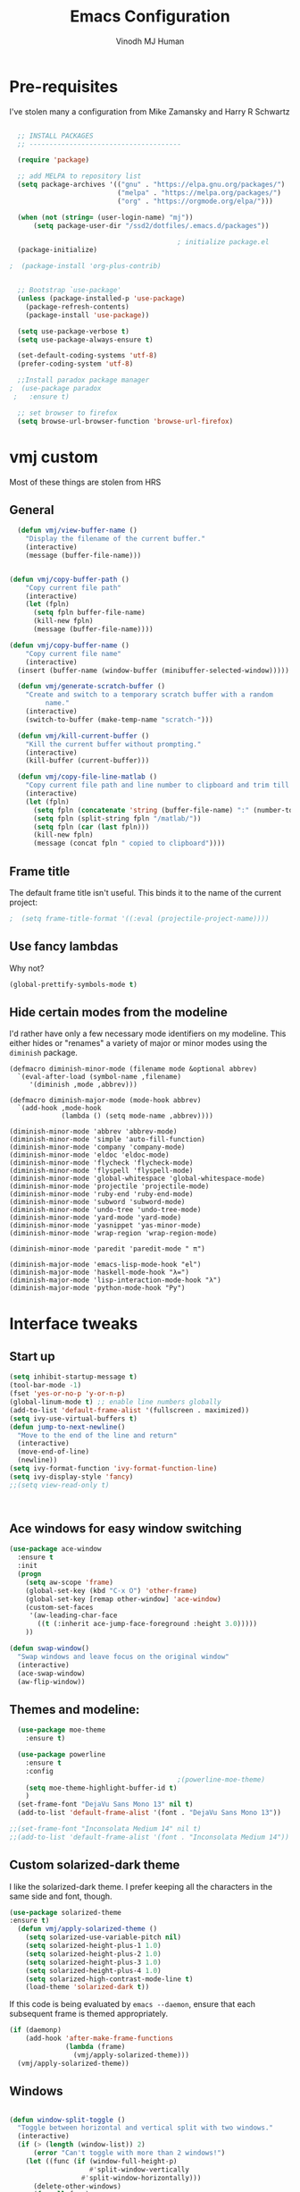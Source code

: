 #+STARTUP: overview
#+TITLE: Emacs Configuration
#+AUTHOR: Vinodh MJ Human
#+EMAIL: 
#+OPTIONS: toc:nil num:nil

* Pre-requisites
I've stolen many a configuration from Mike Zamansky and Harry R Schwartz
#+BEGIN_SRC emacs-lisp

  ;; INSTALL PACKAGES
  ;; --------------------------------------

  (require 'package)

  ;; add MELPA to repository list
  (setq package-archives '(("gnu" . "https://elpa.gnu.org/packages/")
                           ("melpa" . "https://melpa.org/packages/")                        
                           ("org" . "https://orgmode.org/elpa/")))

  (when (not (string= (user-login-name) "mj"))
      (setq package-user-dir "/ssd2/dotfiles/.emacs.d/packages"))

                                          ; initialize package.el
  (package-initialize)

;  (package-install 'org-plus-contrib)


  ;; Bootstrap `use-package'
  (unless (package-installed-p 'use-package)
    (package-refresh-contents)
    (package-install 'use-package))

  (setq use-package-verbose t)
  (setq use-package-always-ensure t)

  (set-default-coding-systems 'utf-8)
  (prefer-coding-system 'utf-8)

  ;;Install paradox package manager
;  (use-package paradox
 ;   :ensure t)

  ;; set browser to firefox
  (setq browse-url-browser-function 'browse-url-firefox)

#+END_SRC

#+RESULTS:
: browse-url-firefox

* vmj custom
Most of these things are stolen from HRS
** General
#+BEGIN_SRC emacs-lisp
  (defun vmj/view-buffer-name ()
    "Display the filename of the current buffer."
    (interactive)
    (message (buffer-file-name)))


(defun vmj/copy-buffer-path ()
    "Copy current file path"
    (interactive)
    (let (fpln)
      (setq fpln buffer-file-name)
      (kill-new fpln)
      (message (buffer-file-name))))

(defun vmj/copy-buffer-name ()
    "Copy current file name"
    (interactive)
  (insert (buffer-name (window-buffer (minibuffer-selected-window)))))

  (defun vmj/generate-scratch-buffer ()
    "Create and switch to a temporary scratch buffer with a random
         name."
    (interactive)
    (switch-to-buffer (make-temp-name "scratch-")))

  (defun vmj/kill-current-buffer ()
    "Kill the current buffer without prompting."
    (interactive)
    (kill-buffer (current-buffer)))

  (defun vmj/copy-file-line-matlab ()
    "Copy current file path and line number to clipboard and trim till matlabroot"
    (interactive)
    (let (fpln)
      (setq fpln (concatenate 'string (buffer-file-name) ":" (number-to-string (line-number-at-pos))))
      (setq fpln (split-string fpln "/matlab/"))
      (setq fpln (car (last fpln)))
      (kill-new fpln)
      (message (concat fpln " copied to clipboard"))))

#+END_SRC
** Frame title
The default frame title isn't useful. This binds it to the name of the current
project:

#+BEGIN_SRC emacs-lisp
                                          ;  (setq frame-title-format '((:eval (projectile-project-name))))
#+END_SRC

** Use fancy lambdas

Why not?

#+BEGIN_SRC emacs-lisp
  (global-prettify-symbols-mode t)
#+END_SRC

** Hide certain modes from the modeline

I'd rather have only a few necessary mode identifiers on my modeline. This
either hides or "renames" a variety of major or minor modes using the =diminish=
package.

#+BEGIN_SRC 
  (defmacro diminish-minor-mode (filename mode &optional abbrev)
    `(eval-after-load (symbol-name ,filename)
       '(diminish ,mode ,abbrev)))

  (defmacro diminish-major-mode (mode-hook abbrev)
    `(add-hook ,mode-hook
               (lambda () (setq mode-name ,abbrev))))

  (diminish-minor-mode 'abbrev 'abbrev-mode)
  (diminish-minor-mode 'simple 'auto-fill-function)
  (diminish-minor-mode 'company 'company-mode)
  (diminish-minor-mode 'eldoc 'eldoc-mode)
  (diminish-minor-mode 'flycheck 'flycheck-mode)
  (diminish-minor-mode 'flyspell 'flyspell-mode)
  (diminish-minor-mode 'global-whitespace 'global-whitespace-mode)
  (diminish-minor-mode 'projectile 'projectile-mode)
  (diminish-minor-mode 'ruby-end 'ruby-end-mode)
  (diminish-minor-mode 'subword 'subword-mode)
  (diminish-minor-mode 'undo-tree 'undo-tree-mode)
  (diminish-minor-mode 'yard-mode 'yard-mode)
  (diminish-minor-mode 'yasnippet 'yas-minor-mode)
  (diminish-minor-mode 'wrap-region 'wrap-region-mode)

  (diminish-minor-mode 'paredit 'paredit-mode " π")

  (diminish-major-mode 'emacs-lisp-mode-hook "el")
  (diminish-major-mode 'haskell-mode-hook "λ=")
  (diminish-major-mode 'lisp-interaction-mode-hook "λ")
  (diminish-major-mode 'python-mode-hook "Py")
#+END_SRC
* Interface tweaks
** Start up
#+BEGIN_SRC emacs-lisp
  (setq inhibit-startup-message t)
  (tool-bar-mode -1)
  (fset 'yes-or-no-p 'y-or-n-p)
  (global-linum-mode t) ;; enable line numbers globally
  (add-to-list 'default-frame-alist '(fullscreen . maximized))
  (setq ivy-use-virtual-buffers t)
  (defun jump-to-next-newline()
    "Move to the end of the line and return"
    (interactive)
    (move-end-of-line)
    (newline))
  (setq ivy-format-function 'ivy-format-function-line)
  (setq ivy-display-style 'fancy)
  ;;(setq view-read-only t)



#+END_SRC

#+RESULTS:
: 0

** Ace windows for easy window switching
#+BEGIN_SRC emacs-lisp
  (use-package ace-window
    :ensure t
    :init
    (progn
      (setq aw-scope 'frame)
      (global-set-key (kbd "C-x O") 'other-frame)
      (global-set-key [remap other-window] 'ace-window)
      (custom-set-faces
       '(aw-leading-char-face
         ((t (:inherit ace-jump-face-foreground :height 3.0))))) 
      ))

  (defun swap-window()
    "Swap windows and leave focus on the original window"
    (interactive)
    (ace-swap-window)
    (aw-flip-window))

#+END_SRC

#+RESULTS:

** Themes and modeline:
#+BEGIN_SRC emacs-lisp
  (use-package moe-theme
    :ensure t)

  (use-package powerline
    :ensure t
    :config
                                          ;(powerline-moe-theme)
    (setq moe-theme-highlight-buffer-id t)
    )
  (set-frame-font "DejaVu Sans Mono 13" nil t)
  (add-to-list 'default-frame-alist '(font . "DejaVu Sans Mono 13"))

;;(set-frame-font "Inconsolata Medium 14" nil t)
;;(add-to-list 'default-frame-alist '(font . "Inconsolata Medium 14"))

#+END_SRC

#+RESULTS:
: ((font . DejaVu Sans Mono 13) (font . DejaVu Sans Mono 11) (fullscreen . maximized))
** Custom solarized-dark theme

I like the solarized-dark theme. I prefer keeping all the characters in the same
side and font, though.

#+BEGIN_SRC emacs-lisp
(use-package solarized-theme
:ensure t)
  (defun vmj/apply-solarized-theme ()
    (setq solarized-use-variable-pitch nil)
    (setq solarized-height-plus-1 1.0)
    (setq solarized-height-plus-2 1.0)
    (setq solarized-height-plus-3 1.0)
    (setq solarized-height-plus-4 1.0)
    (setq solarized-high-contrast-mode-line t)
    (load-theme 'solarized-dark t))
#+END_SRC

If this code is being evaluated by =emacs --daemon=, ensure that each subsequent
frame is themed appropriately.

#+BEGIN_SRC emacs-lisp
  (if (daemonp)
      (add-hook 'after-make-frame-functions
                (lambda (frame)
                  (vmj/apply-solarized-theme)))
    (vmj/apply-solarized-theme))
#+END_SRC
** Windows
#+BEGIN_SRC emacs-lisp

(defun window-split-toggle ()
  "Toggle between horizontal and vertical split with two windows."
  (interactive)
  (if (> (length (window-list)) 2)
      (error "Can't toggle with more than 2 windows!")
    (let ((func (if (window-full-height-p)
                    #'split-window-vertically
                  #'split-window-horizontally)))
      (delete-other-windows)
      (funcall func)
      (save-selected-window
        (other-window 1)
        (switch-to-buffer (other-buffer))))))

(window-split-toggle)
#+END_SRC
* Org mode
** org bullets
Org bullets makes things look pretty

#+BEGIN_SRC emacs-lisp
  (use-package org-bullets
    :ensure t
    :config
    (add-hook 'org-mode-hook (lambda () (org-bullets-mode 1))))

  ;;I like seeing a little downward-pointing arrow instead of the usual ellipsis (...) that org displays when there’s stuff under a header.
  (setq org-ellipsis "⤵")

  ;; Use syntax highlighting in source blocks while editing.
  (setq org-src-fontify-natively t)

  ;; Make TAB act as if it were issued in a buffer of the language’s major mode.
  (setq org-src-tab-acts-natively t)

  ;; When editing a code snippet, use the current window rather than popping open a new one (which shows the same information).
  (setq org-src-window-setup 'current-window)

  ;; Quickly insert a block of elisp:
  (add-to-list 'org-structure-template-alist
               '("el" "#+BEGIN_SRC emacs-lisp\n?\n#+END_SRC"))

  ;; Enable spell-checking in Org-mode.
  (add-hook 'org-mode-hook 'flyspell-mode)

#+END_SRC
** org custom variables
#+BEGIN_SRC emacs-lisp
  (custom-set-variables
   '(org-directory "~/Dropbox/orgfiles")
   '(org-default-notes-file (concat org-directory "/notes.org"))
   '(org-export-html-postamble nil)
   '(org-hide-leading-stars t)
   '(org-startup-folded (quote overview))
   '(org-startup-indented t)
   )

  (setq org-file-apps
        (append '(
                  ("\\.pdf\\'" . "evince %s")
                  ) org-file-apps ))

#+END_SRC
** org agenda
#+BEGIN_SRC emacs-lisp

  ;;scheduling 
  (global-set-key "\C-ca" 'org-agenda)

  (setq org-agenda-custom-commands
        '(("c" "Simple agenda view"
           ((agenda "")
            (alltodo "")))))

  (setq org-agenda-files (list "~/Dropbox/orgfiles/i.org"
                               "~/Dropbox/orgfiles/arts.org"
                               "~/Dropbox/orgfiles/books.org"
                               "~/Dropbox/orgfiles/eee.org"
                               "~/Dropbox/orgfiles/gcal.org"
                               "~/Dropbox/orgfiles/inbox.org"
                               "~/Dropbox/orgfiles/movies.org"))

#+END_SRC

** org ac
#+BEGIN_SRC emacs-lisp

  (use-package org-ac
    :ensure t
    :init (progn
            (require 'org-ac)
            (org-ac/config-default)
            ))

  (add-to-list 'ac-modes 'org-mode)

#+END_SRC
** org journal
#+BEGIN_SRC emacs-lisp
    (use-package org-journal
      :ensure t
      :defer t
      :custom
      (org-journal-dir "~/Dropbox/orgfiles/journal/")
      (org-journal-date-format "%A, %d %B %Y")
      (org-journal-file-type `yearly)
      (org-journal-encrypt-journal t)
      (org-journal-enable-agenda-integration t))

  (defun org-journal-find-location ()
    ;; Open today's journal, but specify a non-nil prefix argument in order to
    ;; inhibit inserting the heading; org-capture will insert the heading.
    (org-journal-new-entry t)
    ;; Position point on the journal's top-level heading so that org-capture
    ;; will add the new entry as a child entry.
    (goto-char (point-min)))
#+END_SRC

#+RESULTS:
: org-journal-find-location
** org capture
#+BEGIN_SRC emacs-lisp

  (global-set-key (kbd "C-c c") 'org-capture)

  (setq org-capture-templates
        '(("a" "Appointment" entry (file  "~/Dropbox/orgfiles/gcal.org" )
           "* %?\n\n%^T\n\n:PROPERTIES:\n\n:END:\n\n")
          ("l" "Link" entry (file+headline "~/Dropbox/orgfiles/links.org" "Links")
           "* %? %^L" :prepend t)
          ("b" "Blog idea" entry (file+headline "~/Dropbox/orgfiles/arts.org" "Blog Topics:")
           "* %?\n" :prepend t)
          ("y" "Youtube idea" entry (file+headline "~/Dropbox/orgfiles/arts.org" "Youtube Topics:")
           "* %?\n" :prepend t)
          ("t" "To Do Item" entry (file+headline "~/Dropbox/orgfiles/i.org" "To Do")
           "* TODO %? \n%u" :prepend t)
          ("d" "Detailed To Do Item" entry (file+headline "~/Dropbox/orgfiles/i.org" "To Do")
           "* TODO %^C %? %^g\n%u" :prepend t)
          ("n" "Note" entry (file+headline "~/Dropbox/orgfiles/notes.org" "Notes")
           "* %?\n%u" :prepend t)
          ("w" "Word" entry (file+headline "~/Dropbox/orgfiles/books.org" "Words")
           "* %?\n" :prepend t)
          ("p" "Phrase" entry (file+headline "~/Dropbox/orgfiles/Words.org" "Phrases")
           "* %?\n" :prepend t)
          ("j" "Journal entry" entry (function org-journal-find-location)
           "* %(format-time-string org-journal-time-format)%^{Title}\n%i%?")
        ))
#+END_SRC

#+RESULTS:
| a | Appointment | entry | (file ~/Dropbox/orgfiles/gcal.org) | * %? |
** org mobile   
#+BEGIN_SRC emacs-lisp        
  ;; Set to the name of the file where new notes will be stored
  (setq org-mobile-inbox-for-pull "~/Dropbox/orgfiles/mobile.org")
  ;; Set to <your Dropbox root directory>/MobileOrg.
  (setq org-mobile-directory "~/Dropbox/Apps/MobileOrg")
  ;;(run-with-idle-timer 360 1 'org-mobile-pull)
  ;;(run-with-idle-timer 300 1 'org-mobile-push)
#+END_SRC
** org refile
#+BEGIN_SRC emacs-lisp

  (setq org-refile-targets '((org-agenda-files :maxlevel . 1)))
  (setq org-refile-use-outline-path 'file)
  (setq org-outline-path-complete-in-steps nil)
#+END_SRC

** org other stuff
#+BEGIN_SRC emacs-lisp

;(require 'org-mu4e)

  (defadvice org-capture-finalize 
      (after delete-capture-frame activate)  
    "Advise capture-finalize to close the frame"  
    (if (equal "capture" (frame-parameter nil 'name))  
        (delete-frame)))

  (defadvice org-capture-destroy 
      (after delete-capture-frame activate)  
    "Advise capture-destroy to close the frame"  
    (if (equal "capture" (frame-parameter nil 'name))  
        (delete-frame)))  

  (use-package noflet
    :ensure t )
  (defun make-capture-frame ()
    "Create a new frame and run org-capture."
    (interactive)
    (make-frame '((name . "capture")))
    (select-frame-by-name "capture")
    (delete-other-windows)
    (noflet ((switch-to-buffer-other-window (buf) (switch-to-buffer buf)))
      (org-capture)))

  (require 'ox-md)
  (require 'ox-beamer)

  ;; Don’t ask before evaluating code blocks.
  (setq org-confirm-babel-evaluate nil)

                                          ;(use-package epresent
                                          ;:ensure t)

#+END_SRC

#+RESULTS:
: make-capture-frame
** org align, justify
#+BEGIN_SRC emacs-lisp

  (add-hook 'org-mode-hook '(lambda () (setq fill-column 80)))
  (add-hook 'org-mode-hook 'turn-on-auto-fill)

  (add-hook 'text-mode-hook 'turn-on-auto-fill)
  (add-hook 'text-mode-hook '(lambda() (set-fill-column 80)))
#+END_SRC
** org colors
#+BEGIN_SRC emacs-lisp
  (set-face-foreground 'org-link "MistyRose4")
#+END_SRC
** org pandoc
#+BEGIN_SRC emacs-lisp
(use-package ox-pandoc
:ensure t
:config
;; default options for all output formats
(setq org-pandoc-options '((standalone . t)))
;; cancel above settings only for 'docx' format
(setq org-pandoc-options-for-docx '((standalone . nil)))
;; special settings for beamer-pdf and latex-pdf exporters
(setq org-pandoc-options-for-beamer-pdf '((pdf-engine . "xelatex")))
(setq org-pandoc-options-for-latex-pdf '((pdf-engine . "pdflatex")))
;; special extensions for markdown_github output
(setq org-pandoc-format-extensions '(markdown_github+pipe_tables+raw_html)))

#+END_SRC
** org capture screen
#+BEGIN_SRC emacs-lisp
(defadvice org-capture-finalize
(after delete-capture-frame activate)
"Advise capture-finalize to close the frame"
(if (equal "capture" (frame-parameter nil 'name))
(delete-frame)))

(defadvice org-capture-destroy
(after delete-capture-frame activate)
"Advise capture-destroy to close the frame"
(if (equal "capture" (frame-parameter nil 'name))
(delete-frame)))

(use-package noflet
:ensure t )
(defun make-capture-frame ()
"Create a new frame and run org-capture."
(interactive)
(make-frame '((name . "capture")))
(select-frame-by-name "capture")
(delete-other-windows)
(noflet ((switch-to-buffer-other-window (buf) (switch-to-buffer buf)))
  (org-capture)))

#+END_SRC

** org confluence
#+BEGIN_SRC
  (add-to-list 'load-path "~/.emacs.d/lisp/")
  (load "ox-confluence.el")

#+END_SRC


#+RESULTS:
: t
* smex
#+BEGIN_SRC emacs-lisp

  (use-package smex
    :ensure t
    :config 
    (global-set-key (kbd "M-x") 'smex)
    (global-set-key (kbd "M-X") 'smex-major-mode-commands)
    ;; This is your old M-x.
    (global-set-key (kbd "C-c C-c M-x") 'execute-extended-command))
#+END_SRC

#+RESULTS:
: t
* abo-abo
** Swiper / Ivy / Counsel
Swiper gives us a really efficient incremental search with regular expressions
and Ivy / Counsel replace a lot of ido or helms completion functionality
#+BEGIN_SRC emacs-lisp
  (use-package counsel
    :ensure t
    :bind
    (("M-y" . counsel-yank-pop)
     :map ivy-minibuffer-map
     ("M-y" . ivy-next-line)))

  (use-package ivy
    :ensure t
    :diminish (ivy-mode)
    :bind (("C-x b" . ivy-switch-buffer))
    :config
    (ivy-mode 1)
    (setq ivy-use-virtual-buffers t)
    (setq ivy-display-style 'fancy)
    (setq ivy-height 20)
    (setq ivy-format-function 'ivy-format-function-line))

  (use-package swiper
    :ensure t
    :bind (("C-s" . swiper)
           ("C-r" . swiper)
           ("C-c C-r" . ivy-resume)
           ("M-x" . counsel-M-x)
           ("C-x r b" . counsel-bookmark)
           ("C-x C-f" . counsel-find-file))
    :config
    (progn
      (ivy-mode 1)
      (setq ivy-use-virtual-buffers t)
      (setq ivy-display-style 'fancy)
      (define-key read-expression-map (kbd "C-r") 'counsel-expression-history)
      ))

  (defface ivy-current-match
    '((((class color) (background light))
       :background "#1a4b77" :foreground "white")
      (((class color) (background dark))
       :background "#65a7e2" :foreground "black"))
    "Face used by Ivy for highlighting first match.")

(setq counsel-find-file-ignore-regexp
        (concat
         ;; File names beginning with # or .
         "\\(?:\\`[#.]\\)"
         ;; File names ending with # or ~
         "\\|\\(?:\\`.+?[#~]\\'\\)")) 

#+END_SRC

#+RESULTS:
: ivy-current-match

** Avy
navigate by searching for a letter on the screen and jumping to it
See https://github.com/abo-abo/avy for more info
#+BEGIN_SRC emacs-lisp
  (use-package avy
    :ensure t
    :bind ("M-s" . avy-goto-word-1)) ;; changed from char as per jcs
#+END_SRC
** Hydra
#+BEGIN_SRC emacs-lisp
      (use-package hydra 
        :ensure hydra
        :init 
        (global-set-key
         (kbd "C-x t")
         (defhydra toggle (:color blue)
           "toggle"
           ("a" abbrev-mode "abbrev")
           ("s" flyspell-mode "flyspell")
           ("d" toggle-debug-on-error "debug")
           ("c" fci-mode "fCi")
           ("f" auto-fill-mode "fill")
           ("t" toggle-truncate-lines "truncate")
           ("w" whitespace-mode "whitespace")
           ("c" flycheck-mode "flycheck")
           ("o" dired-omit-mode "dired omit mode")
           ("h" window-split-toggle "window split toggle")
           ("q" nil "cancel")))
        (global-set-key
         (kbd "C-x j")
         (defhydra gotoline 
           ( :pre (linum-mode 1)
                  :post (linum-mode -1))
           "goto"
           ("t" (lambda () (interactive)(move-to-window-line-top-bottom 0)) "top")
           ("b" (lambda () (interactive)(move-to-window-line-top-bottom -1)) "bottom")
           ("m" (lambda () (interactive)(move-to-window-line-top-bottom)) "middle")
           ("e" (lambda () (interactive)(end-of-buffer)) "end")
           ("c" recenter-top-bottom "recenter")
           ("n" next-line "down")
           ("p" (lambda () (interactive) (forward-line -1))  "up")
           ("g" goto-line "goto-line")
           ))
        (global-set-key
         (kbd "C-c t")
         (defhydra hydra-global-org (:color blue)
           "Org"
           ("t" org-timer-start "Start Timer")
           ("s" org-timer-stop "Stop Timer")
           ("r" org-timer-set-timer "Set Timer") ; This one requires you be in an orgmode doc, as it sets the timer for the header
           ("p" org-timer "Print Timer") ; output timer value to buffer
           ("w" (org-clock-in '(4)) "Clock-In") ; used with (org-clock-persistence-insinuate) (setq org-clock-persist t)
           ("o" org-clock-out "Clock-Out") ; you might also want (setq org-log-note-clock-out t)
           ("j" org-clock-goto "Clock Goto") ; global visit the clocked task
           ("c" org-capture "Capture") ; Don't forget to define the captures you want http://orgmode.org/manual/Capture.html
           ("l" (or )rg-capture-goto-last-stored "Last Capture"))))

      (global-set-key
       (kbd "C-x f")
       (defhydra frequent (:color blue)
         "frequent"
         ("f" counsel-find-file "find-file")
         ("l" mlint-clear-warnings "mlint clear")
         ("b" counsel-bookmark "bookmarks")
         ("a" mark-whole-buffer "select all")
         ("r" revert-buffer "refresh")
         ("p" crepro "projectile")
         ("s" (find-file "/local-ssd/vjayakri") "ssd")
         ("n" (find-file "/mathworks/devel/sandbox/vjayakri") "sbs")
         ("w" auto-fill-mode "auto wrap")
         ("g" (find-file "~/projects/cpp/graph") "graph")
         ("v" peep-dired "peep view")
         ("2" (find-file "/ssd2") "ssd2")
         ("c" vmj/copy-file-line-matlab "copy file line to clipboard")
         ("i" yas/insert-snippet "insert snippet")
         ("t" (counsel-find-file "~/temper") "temper")
         ("h" (counsel-find-file "~/") "home")))

#+END_SRC

#+RESULTS:
** Additional configuration
#+BEGIN_SRC
(setq counsel-find-file-ignore-regexp
        (concat
         ;; File names beginning with # or .
;;         "\\(?:\\`[#.]\\)"
         ;; File names ending with # or ~
         "\\|\\(?:\\`.+?[#~]\\'\\)"))
#+END_SRC

#+RESULTS:
: \|\(?:\`.+?[#~]\'\)

* Necessary
** Misc packages
#+BEGIN_SRC emacs-lisp

                                          ; Highlights the current cursor line
  (when window-system
    (global-hl-line-mode))

                                          ; flashes the cursor's line when you scroll
  (use-package beacon
    :ensure t
    :config
    (beacon-mode 1)
                                          ; (setq beacon-color "#666600")
    )

                                          ; deletes all the whitespace when you hit backspace or delete
  (use-package hungry-delete
    :ensure t
    :config
    (global-hungry-delete-mode))

                                          ; expand the marked region in semantic increments (negative prefix to reduce region)
  (use-package expand-region
    :ensure t
    :config 
    (global-set-key (kbd "C-=") 'er/expand-region))

  (setq save-interprogram-paste-before-kill t)

                                          ; font scaling
  (use-package default-text-scale
    :ensure t
    :config
    (global-set-key (kbd "C-M-=") 'default-text-scale-increase)
    (global-set-key (kbd "C-M--") 'default-text-scale-decrease))

                                          ;origami folding
  (use-package origami
    :ensure t)

  (use-package which-key
    :ensure t 
    :config
    (which-key-mode))

#+END_SRC
** Autocomplete
#+BEGIN_SRC  emacs-lisp
  (use-package auto-complete
    :ensure t
    :init
    (progn
      (ac-config-default)
      (global-auto-complete-mode t)
      (add-to-list 'ac-modes 'matlab-mode)
      (add-to-list 'ac-modes 'nxml-mode)
      ))
#+END_SRC
  
** Flycheck
#+BEGIN_SRC emacs-lisp
  (use-package flycheck
    :ensure t
    :init
    (global-flycheck-mode t))

  (add-hook 'c++-mode-hook (lambda () (setq flycheck-gcc-language-standard "c++11")))
  (add-hook 'c++-mode-hook (lambda () (setq flycheck-clang-language-standard "c++11")))
                                          ;(add-hook 'text-mode-hook 'flyspell-mode)
                                          ;(add-hook 'prog-mode-hook 'flyspell-prog-mode)
#+END_SRC

#+RESULTS:
| (lambda nil (setq flycheck-clang-language-standard c++11)) | (lambda nil (setq flycheck-gcc-language-standard c++11)) | irony-mode | er/add-cc-mode-expansions | (lambda nil (sb-rtags--menu-adds C++)) | (lambda nil (easy-menu-add-item nil (quote (C++)) (rtags-submenu-list))) |

** Yasnippet
#+BEGIN_SRC emacs-lisp
  (use-package yasnippet
    :ensure t
    :init
    (yas-global-mode 1))

  (use-package yasnippet-snippets
    :ensure t)

#+END_SRC

#+RESULTS:

** Undo Tree
#+BEGIN_SRC
    (use-package undo-tree
      :ensure t
      :init
      (global-undo-tree-mode))
#+END_SRC
** Reveal.js
#+BEGIN_SRC emacs-lisp
  (use-package ox-reveal
    :ensure ox-reveal)

  (setq org-reveal-root "http://cdn.jsdelivr.net/reveal.js/3.0.0/")
  (setq org-reveal-mathjax t)

  (use-package htmlize
    :ensure t)
#+END_SRC

#+RESULTS:
: t

** iedit and narrow / widen dwim

#+BEGIN_SRC emacs-lisp
                                          ; mark and edit all copies of the marked region simultaneously. 
  (use-package iedit
    :ensure t)

                                          ; if you're windened, narrow to the region, if you're narrowed, widen
                                          ; bound to C-x n
  (defun narrow-or-widen-dwim (p)
    "If the buffer is narrowed, it widens. Otherwise, it narrows intelligently.
  Intelligently means: region, org-src-block, org-subtree, or defun,
  whichever applies first.
  Narrowing to org-src-block actually calls `org-edit-src-code'.

  With prefix P, don't widen, just narrow even if buffer is already
  narrowed."
    (interactive "P")
    (declare (interactive-only))
    (cond ((and (buffer-narrowed-p) (not p)) (widen))
          ((region-active-p)
           (narrow-to-region (region-beginning) (region-end)))
          ((derived-mode-p 'org-mode)
           ;; `org-edit-src-code' is not a real narrowing command.
           ;; Remove this first conditional if you don't want it.
           (cond ((ignore-errors (org-edit-src-code))
                  (delete-other-windows))
                 ((org-at-block-p)
                  (org-narrow-to-block))
                 (t (org-narrow-to-subtree))))
          (t (narrow-to-defun))))

  ;; (define-key endless/toggle-map "n" #'narrow-or-widen-dwim)
  ;; This line actually replaces Emacs' entire narrowing keymap, that's
  ;; how much I like this command. Only copy it if that's what you want.
  (define-key ctl-x-map "n" #'narrow-or-widen-dwim)

#+END_SRC


#+RESULTS:
=narrow-or-widen-dwim
=** Dired
#+BEGIN_SRC emacs-lisp
    (add-to-list 'load-path "~/.emacs.d/lisp/")
    (load "dired+")

    (use-package dired-quick-sort
      :ensure t
      :config
      (dired-quick-sort-setup))

    (use-package peep-dired
      :ensure t
      :defer t ; don't access `dired-mode-map' until `peep-dired' is loaded
      :bind (:map dired-mode-map
                  ("P" . peep-dired))
      :config
      (setq peep-dired-cleanup-on-disable t)
      (setq peep-dired-enable-on-directories t)
      (setq peep-dired-ignored-extensions '("mkv" "iso" "mp4" "slx" "mdl")))


                                            ; copy to the other open dired buffer
    (setq dired-listing-switches "-al --group-directories-first")

    (setq dired-dwim-target t)
    (setq dired-recursive-copies 'always)

  (setq dired-omit-mode t)

    (set-face-foreground 'diredp-dir-name "IndianRed")
    (set-face-foreground 'diredp-file-name "gray")
    (set-face-foreground 'diredp-ignored-file-name "dim gray")
    (set-face-foreground 'diredp-file-suffix "dark cyan")
    (set-face-background 'diredp-dir-name "#002b36")

    (setq dired-dwim-target t)
    (setq dired-recursive-copies 'always)
#+END_SRC

#+RESULTS:
: always

** Ibuffer
#+BEGIN_SRC emacs-lisp
  (global-set-key (kbd "C-x C-b") 'ibuffer)
  (setq ibuffer-saved-filter-groups
        (quote (("default"
                 ("dired" (mode . dired-mode))
                 ("org" (name . "^.*org$"))
                 ("web" (or (mode . web-mode) (mode . js2-mode)))
                 ("shell" (or (mode . eshell-mode) (mode . shell-mode)))
                 ("programming" (or
                                 (mode . python-mode)
                                 (mode . matlab-mode)
                                 (mode . c++-mode)))

                 ("emacs" (or
                           (name . "^\\*scratch\\*$")
                           (name . "^\\*Messages\\*$")))
                 ))))
  (add-hook 'ibuffer-mode-hook
            (lambda ()
              (ibuffer-switch-to-saved-filter-groups "default")))


#+END_SRC

#+RESULTS:

* Programming essentials
** Babel

#+BEGIN_SRC emacs-lisp
  (org-babel-do-load-languages
   'org-babel-load-languages
   '((python . t)
     (emacs-lisp . t)
     (C . t)
     (js . t)
     (ditaa . t)
     (dot . t)
     (org . t)
     (latex . t )
     ))
#+END_SRC
** Projectile
#+BEGIN_SRC emacs-lisp
  ;;  Projectile
  (use-package projectile
    :ensure t
    :config
    (projectile-global-mode)
    (setq projectile-mode-line
          '(:eval (format " Projectile[%s(%s)]"
                          (projectile-project-name))))
    (setq projectile-completion-system 'ivy))

(use-package ag
:ensure t)

(projectile-mode +1)
(define-key projectile-mode-map (kbd "s-p") 'projectile-command-map)
(define-key projectile-mode-map (kbd "C-c p") 'projectile-command-map)

(setq projectile-globally-ignored-files
      (append '(
        "*.*~"
        "*~"
        ".~"
        "*.gz"
        "*.pyc"
        "*.jar"
        "*.tar.gz"
        "*.tgz"
        "*.zip"
        )
          projectile-globally-ignored-files))

(defun my-projectile-test-prefix (project-type)
  "Find default test files suffix based on PROJECT-TYPE."
  (cond
   ((member project-type '(make)) "t")))

(setq projectile-test-prefix 'my-projectile-test-prefix)

;; I don't like projectile automatically creating projects at its wish 
;; I like to add known projects and update them manually
;;(setq projectile-project-root-files-top-down-recurring ".mtf")
;;(setq projectile-project-root-files ".mtf")
;;(setq projectile-project-root-files-bottom-up ".mtf")

#+END_SRC

#+RESULTS:
: projectile-command-map

** Smart Parens
#+BEGIN_SRC emacs-lisp
  (use-package smartparens
    :ensure t
    :config
    (smartparens-global-mode t)
    (show-smartparens-global-mode t)
    :bind
    ( ("C-<down>" . sp-down-sexp)
      ("C-<up>"   . sp-up-sexp)
      ("M-<down>" . sp-backward-down-sexp)
      ("M-<up>"   . sp-backward-up-sexp)
      ("C-M-a" . sp-beginning-of-sexp)
      ("C-M-e" . sp-end-of-sexp)

      ("C-M-f" . sp-forward-sexp)
      ("C-M-b" . sp-backward-sexp)

      ("C-M-n" . sp-next-sexp)
      ("C-M-p" . sp-previous-sexp)

      ("C-S-f" . sp-forward-symbol)
      ("C-S-b" . sp-backward-symbol)

      ("C-<right>" . sp-forward-slurp-sexp)
      ("M-<right>" . sp-forward-barf-sexp)
      ("C-<left>"  . sp-backward-slurp-sexp)
      ("M-<left>"  . sp-backward-barf-sexp)

      ("C-M-t" . sp-transpose-sexp)
      ("C-M-k" . sp-kill-sexp)
      ("C-k"   . sp-kill-hybrid-sexp)
      ("M-k"   . sp-backward-kill-sexp)
      ("C-M-w" . sp-copy-sexp)

      ("C-M-d" . delete-sexp)

      ("M-<backspace>" . backward-kill-word)
      ("C-<backspace>" . sp-backward-kill-word)
      ([remap sp-backward-kill-word] . backward-kill-word)

      ("M-[" . sp-backward-unwrap-sexp)
      ("M-]" . sp-unwrap-sexp)

      ("C-x C-t" . sp-transpose-hybrid-sexp)

      ("C-c ("  . wrap-with-parens)
      ("C-c ["  . wrap-with-brackets)
      ("C-c {"  . wrap-with-braces)
      ("C-c '"  . wrap-with-single-quotes)
      ("C-c \"" . wrap-with-double-quotes)
      ("C-c _"  . wrap-with-underscores)
      ("C-c `"  . wrap-with-back-quotes)
      ))


#+END_SRC

#+RESULTS:
: wrap-with-back-quotes

** Magit
#+BEGIN_SRC emacs-lisp
  (use-package magit
    :bind ("C-x g" . magit-status)
    :config
    (setq git-commit-summary-max-length 50)
    (add-hook 'git-commit-mode-hook 'turn-on-flyspell))

#+END_SRC
** LaTeX
#+BEGIN_SRC emacs-lisp

  ;; latex
                                          ;(use-package tex
                                          ;:ensure auctex)

                                          ;(defun tex-view ()
                                          ;    (interactive)
                                          ;    (tex-send-command "evince" (tex-append tex-print-file ".pdf")))
#+END_SRC
** irony
#+BEGIN_SRC
  ;; == irony-mode ==

  (use-package irony
    :ensure t)

(add-hook 'c++-mode-hook 'irony-mode)
(add-hook 'c-mode-hook 'irony-mode)
(add-hook 'objc-mode-hook 'irony-mode)

(add-hook 'irony-mode-hook 'irony-cdb-autosetup-compile-options)

#+END_SRC

#+RESULTS:
: t

#+BEGIN_SRC 
(add-hook 'c++-mode-hook 'irony-mode)
(add-hook 'c-mode-hook 'irony-mode)

(defun my-irony-mode-hook ()
  (define-key irony-mode-map
      [remap completion-at-point] 'counsel-irony)
  (define-key irony-mode-map
      [remap complete-symbol] 'counsel-irony))
(add-hook 'irony-mode-hook 'my-irony-mode-hook)
(add-hook 'irony-mode-hook 'irony-cdb-autosetup-compile-options)
#+END_SRC

#+RESULTS:
| irony-cdb-autosetup-compile-options | my-irony-mode-hook | company-irony-setup-begin-commands |

#+BEGIN_SRC 
   (use-package irony
            :ensure t
              :defer t
              :init
              (add-hook 'c++-mode-hook 'irony-mode)
              (add-hook 'c-mode-hook 'irony-mode)
              (add-hook 'objc-mode-hook 'irony-mode)
              :config
              ;; replace the `completion-at-point' and `complete-symbol' bindings in
              ;; irony-mode's buffers by irony-mode's function
      (defun my-irony-mode-hook ()
        (define-key irony-mode-map
            [remap completion-at-point] 'counsel-irony)
        (define-key irony-mode-map
            [remap complete-symbol] 'counsel-irony))
      (add-hook 'irony-mode-hook 'my-irony-mode-hook)
      (add-hook 'irony-mode-hook 'irony-cdb-autosetup-compile-options))
#+END_SRC

#+BEGIN_SRC emacs-lisp
;;  == company-mode ==
  (use-package company
    :ensure t
    :defer t
    :init (add-hook 'after-init-hook 'global-company-mode)
    :config
    (use-package company-irony :ensure t :defer t)
    (setq company-idle-delay              nil
          company-minimum-prefix-length   2
          company-show-numbers            t
          company-tooltip-limit           20
          company-dabbrev-downcase        nil
          company-backends                '(company-rtags company-nxml company-css)))


#+END_SRC



#+RESULTS:
: t
** hideshow
#+BEGIN_SRC emacs-lisp
  (use-package hideshow
    :ensure t
    :bind (("C-M-`" . hs-toggle-hiding)))

#+END_SRC

#+RESULTS:
: hs-toggle-hiding
** find other file
#+BEGIN_SRC emacs-lisp
                                            ; Non-nil means ignore cases in matches (see `case-fold-search').
                                            ; If you have extensions in different cases, you will want this to be nil.
    (setq ff-case-fold-search "on")

    (setq ff-always-in-other-window "on")

                                            ; If non-nil, always attempt to create the other file if it was not found.
    (setq ff-always-try-to-create nil)

    ;;   If non-nil, ignores #include lines.
    (setq ff-ignore-include "on")

                                            ; ff-quiet-mode
                                            ;  If non-nil, traces which directories are being searched.

    ;;   A list of regular expressions specifying how to recognize special
    ;;   constructs such as include files etc, and an associated method for
    ;;   extracting the filename from that construct.
    ;; - ff-special-constructs'

                                            ;      Alist of extensions to find given the current file's extension.
    (defvar my-cpp-other-file-alist
      '(("\\.cpp\\'" (".hpp" ".ipp"))
        ("\\.ipp\\'" (".hpp" ".cpp"))
        ("\\.hpp\\'" (".ipp" ".cpp"))
        ("\\.cxx\\'" (".hxx" ".ixx"))
        ("\\.ixx\\'" (".cxx" ".hxx"))
        ("\\.hxx\\'" (".ixx" ".cxx"))
        ("\\.c\\'" (".h"))
        ("\\.h\\'" (".c"))
        ))

    (setq-default ff-other-file-alist 'my-cpp-other-file-alist)

    (setq ff-search-directories '("." "./../export/include/*/*" "./export/include/*/*" "./include/*" ))
    (setq cc-search-directories '("." "./../export/include/*/*" "./export/include/*/*" "./include/*"))
                                            ;    List of directories searched through with each extension specified in
                                            ;   `ff-other-file-alist' that matches this file's extension.


    ;; - `ff-pre-find-hook'
    ;;   List of functions to be called before the search for the file starts.

    ;; - `ff-pre-load-hook'
    ;;   List of functions to be called before the other file is loaded.

    ;; - `ff-post-load-hook'
    ;;   List of functions to be called after the other file is loaded.

    ;; - `ff-not-found-hook'
    ;;   List of functions to be called if the other file could not be found.

    ;; - `ff-file-created-hook'
    ;;   List of functions to be called if the other file has been created.



    (define-key c-mode-map (kbd "M-o") 'ff-find-other-file)
    (define-key c++-mode-map (kbd "M-o") 'ff-find-other-file)

  (if (featurep 'projectile)
     (progn 
       (define-key c-mode-map (kbd "M-o") 'projectile-find-other-file-other-window)
       (define-key c++-mode-map (kbd "M-o") 'projectile-find-other-file-other-window)))


#+END_SRC

#+RESULTS:
: projectile-find-other-file-other-frame
** bookmark in a file
#+BEGIN_SRC emacs-lisp
(use-package bm
  :bind (("<C-f2>" . bm-toggle)
         ("<f2>" . bm-next)
         ("<S-f2>" . bm-previous)))
#+END_SRC
** misc
#+BEGIN_SRC emacs-lisp
  (global-auto-revert-mode 1)

  ;; Treating terms in CamelCase symbols as separate words makes editing
  ;; a little easier for me, so I like to use subword-mode everywhere.
  (global-subword-mode 1)

  ;; Compilation output goes to the *compilation* buffer. I rarely have
  ;; that window selected, so the compilation output disappears past the
  ;; bottom of the window. This automatically scrolls the compilation
  ;; window so I can always see the output.
  (setq compilation-scroll-output t)
#+END_SRC
* Programming
** c++
*** ggtags
#+BEGIN_SRC
  (use-package ggtags
    :ensure t
    :config 
    (add-hook 'c-mode-common-hook
              (lambda ()
                (when (derived-mode-p 'c-mode 'c++-mode)
                  (ggtags-mode 1))))
    )
#+END_SRC
*** rtags
#+BEGIN_SRC emacs-lisp

(use-package ivy-rtags)
(use-package flycheck-rtags)

(setq rtags-display-result-backend 'ivy)

(define-key c-mode-base-map (kbd "M-.") (function rtags-find-symbol-at-point))
(define-key c-mode-base-map (kbd "M-,") (function rtags-find-references-at-point))
(define-key c-mode-base-map (kbd "M-:") (function rtags-find-file))
(define-key c-mode-base-map (kbd "C-.") (function rtags-find-symbol))
(define-key c-mode-base-map (kbd "C-,") (function rtags-find-references))
;(define-key c-mode-base-map (kbd "C-<") (function rtags-find-virtuals-at-point))
(define-key c-mode-base-map (kbd "M-i") (function rtags-imenu))

(setq rtags-autostart-diagnostics t)
(defun my-flycheck-rtags-setup ()
  (flycheck-select-checker 'rtags)
  (setq-local flycheck-highlighting-mode nil) ;; RTags creates more accurate overlays.
  (setq-local flycheck-check-syntax-automatically nil))
(add-hook 'c-mode-hook #'my-flycheck-rtags-setup)
(add-hook 'c++-mode-hook #'my-flycheck-rtags-setup)
(add-hook 'objc-mode-hook #'my-flycheck-rtags-setup)

#+END_SRC

#+RESULTS:
| my-flycheck-rtags-setup | er/add-cc-mode-expansions | (lambda nil (sb-rtags--menu-adds ObjC)) | (lambda nil (easy-menu-add-item nil (quote (ObjC)) (rtags-submenu-list))) |

*** indentation
#+BEGIN_SRC
(setq-default tab-width 4)
(setq-default indent-tabs-mode nil)
(c-set-offset 'substatement-open 0)
#+END_SRC

#+RESULTS:

#+BEGIN_SRC
(defun my-c-mode-common-hook ()
 ;; my customizations for all of c-mode, c++-mode
(c-set-offset 'substatement-open 0)


 setq-default c-indent-tabs-mode t     ; Pressing TAB should cause indentation
                c-indent-level 4         ; A TAB is equivilent to four spaces
                c-argdecl-indent 0       ; Do not indent argument decl's extra
                c-tab-always-indent t
                backward-delete-function nil) ; DO NOT expand tabs when deleting
  (c-add-style "my-c-style" '((c-continued-statement-offset 4))) ; If a statement continues on the next line, indent the continuation by 4

  (defun my-c-mode-hook ()
    (c-set-style "my-c-style")
    (c-set-offset 'substatement-open '0) ; brackets should be at same indentation level as the statements they open
    (c-set-offset 'inline-open '+)
    (c-set-offset 'block-open '+)
    (c-set-offset 'brace-list-open '+)   ; all "opens" should be indented by the c-indent-level
    (c-set-offset 'case-label '+))       ; indent case labels by c-indent-level, too
  (add-hook 'c-mode-hook 'my-c-mode-hook)
  (add-hook 'c++-mode-hook 'my-c-mode-hook)

#+END_SRC

#+RESULTS:
*** keybindings
#+BEGIN_SRC emacs-lisp 
   ;; c++ mode debugging
   (global-set-key (kbd "<f6>") 'gdb)
   (global-set-key (kbd "<f7>") 'compile)


  (global-set-key (kbd "<f8>") 'gud-break)
  (global-set-key (kbd "<iso-lefttab-f5>") 'gud-remove)


   (global-set-key (kbd "<f5>") 'gud-cont)
   (global-set-key (kbd "<f9>") 'gud-print)
   (global-set-key (kbd "<f10>") 'gud-next)
   (global-set-key (kbd "<f11>") 'gud-step)
#+END_SRC

#+RESULTS:
: gud-step

** Web Mode
#+BEGIN_SRC emacs-lisp
  (use-package web-mode
    :ensure t
    :config
    (add-to-list 'auto-mode-alist '("\\.html?\\'" . web-mode))
    (add-to-list 'auto-mode-alist '("\\.vue?\\'" . web-mode))
    (setq web-mode-engines-alist
          '(("django"    . "\\.html\\'")))
    (setq web-mode-ac-sources-alist
          '(("css" . (ac-source-css-property))
            ("vue" . (ac-source-words-in-buffer ac-source-abbrev))
            ("html" . (ac-source-words-in-buffer ac-source-abbrev))))
    (setq web-mode-enable-auto-closing t))
  (setq web-mode-enable-auto-quoting t) ; this fixes the quote problem I mentioned
  (setq web-mode-markup-indent-offset 2)
  (setq web-mode-css-indent-offset 2)
  (setq web-mode-code-indent-offset 2)

#+END_SRC
* Shell
** Better Shell
#+BEGIN_SRC emacs-lisp :tangle no
  (use-package better-shell
    :ensure t
    :bind (("C-'" . better-shell-shell)
           ("C-;" . better-shell-remote-open)))
#+END_SRC
** eshell stuff
#+BEGIN_SRC emacs-lisp

  (use-package shell-switcher
    :ensure t
    :config 
    (setq shell-switcher-mode t)
    :bind (("C-'" . shell-switcher-switch-buffer)
           ("C-x 4 '" . shell-switcher-switch-buffer-other-window)
           ("C-M-'" . shell-switcher-new-shell)))

#+END_SRC
#+RESULTS:
: t
* Elfeed
#+BEGIN_SRC emacs-lisp
  (setq elfeed-db-directory "~/Dropbox/shared/elfeeddb")

  ;; use an org file to organise feeds
  (use-package elfeed-org
    :ensure t
    :config
    (elfeed-org)
    (setq rmh-elfeed-org-files (list "~/Dropbox/shared/elfeed.org")))

  (defun elfeed-mark-all-as-read ()
    (interactive)
    (mark-whole-buffer)
    (elfeed-search-untag-all-unread))

  ;;functions to support syncing .elfeed between machines
  ;;makes sure elfeed reads index from disk before launching
  (defun bjm/elfeed-load-db-and-open ()
    "Wrapper to load the elfeed db from disk before opening"
    (interactive)
    (elfeed-db-load)
    (elfeed)
    (elfeed-search-update--force))

  ;;write to disk when quiting
  (defun bjm/elfeed-save-db-and-bury ()
    "Wrapper to save the elfeed db to disk before burying buffer"
    (interactive)
    (elfeed-db-save)
    (quit-window))

  (defalias 'elfeed-toggle-star
    (elfeed-expose #'elfeed-search-toggle-all 'star))

  (use-package elfeed
    :ensure t
    :bind (:map elfeed-search-mode-map
                ("q" . bjm/elfeed-save-db-and-bury)
                ("Q" . bjm/elfeed-save-db-and-bury)
                ("m" . elfeed-toggle-star)
                ("M" . elfeed-toggle-star)
                ("j" . vmj/hydra-elfeed/body)
                ("J" . vmj/hydra-elfeed/body)
                ))

  (use-package elfeed-goodies
    :ensure t
    :config
    (elfeed-goodies/setup))

  (defhydra vmj/hydra-elfeed ()
    "filter"
    ("c" (elfeed-search-set-filter "@6-months-ago +cs") "cs")
    ("e" (elfeed-search-set-filter "@6-months-ago +emacs") "emacs")
    ("o" (elfeed-search-set-filter "@6-months-ago +mitocw") "mitocw")
    ("*" (elfeed-search-set-filter "@6-months-ago +star") "Starred")
    ("M" elfeed-toggle-star "Mark")
    ("A" (elfeed-search-set-filter "@6-months-ago") "All")
    ("T" (elfeed-search-set-filter "@1-day-ago") "Today")
    ("Q" bjm/elfeed-save-db-and-bury "Quit Elfeed" :color blue)
    ("q" nil "quit" :color blue)
    )

#+END_SRC

#+RESULTS:
: vmj/hydra-elfeed/body

* Transpose lines
#+BEGIN_SRC emacs-lisp

  (defun move-line (n)
    "Move the current line up or down by N lines."
    (interactive "p")
    (setq col (current-column))
    (beginning-of-line) (setq start (point))
    (end-of-line) (forward-char) (setq end (point))
    (let ((line-text (delete-and-extract-region start end)))
      (forward-line n)
      (insert line-text)
      ;; restore point to original column in moved line
      (forward-line -1)
      (forward-char col)))

  (defun move-line-up (n)
    "Move the current line up by N lines."
    (interactive "p")
    (move-line (if (null n) -1 (- n))))

  (defun move-line-down (n)
    "Move the current line down by N lines."
    (interactive "p")
    (move-line (if (null n) 1 n)))

  (global-set-key (kbd "C-M-<up>") 'move-line-up)
  (global-set-key (kbd "C-M-<down>") 'move-line-down)
#+END_SRC

#+RESULTS:
: move-line-down

* Key bindings 
#+BEGIN_SRC emacs-lisp
    ;;Keyboard mappings

    (global-set-key (kbd "\e\ei") (lambda () (interactive) (find-file "~/Dropbox/orgfiles/i.org")))
    (global-set-key (kbd "\e\el") (lambda () (interactive) (find-file "~/Dropbox/orgfiles/links.org")))
    (global-set-key (kbd "\e\ea") (lambda () (interactive) (find-file "~/Dropbox/orgfiles/arts.org")))
    (global-set-key (kbd "\e\en") (lambda () (interactive) (find-file "~/Dropbox/orgfiles/notes.org")))
    (global-set-key (kbd "\e\ec") (lambda () (interactive) (find-file "~/.emacs.d/myinit.org")))
    (global-set-key (kbd "\e\eb") (lambda () (interactive) (find-file "~/Dropbox/orgfiles/books.org")))


    (global-set-key (kbd "<f4>") 'kmacro-end-and-call-macro)
    (global-set-key (kbd "<C-f5>") 'revert-buffer)
    (global-set-key (kbd "C-\\") "\C-a\C- \C-e\M-w") ;copy current line
    (global-set-key (kbd "<C-f7>") 'toggle-truncate-lines)
    (global-set-key (kbd "C-`") 'other-window)
    (global-set-key (kbd "C-o") 'other-window)
    (global-set-key (kbd "<C-iso-lefttab>") 'other-window)
    (global-set-key (kbd "C-<return>") 'jump-to-next-newline)
    (global-set-key (kbd "C-x o") 'swap-window)
    (global-set-key (kbd "<C-f6>") 'mlint-clear-warnings)

    (global-set-key (kbd "C-<") 'beginning-of-buffer)
    (global-set-key (kbd "C->") 'end-of-buffer)

    (global-set-key (kbd "<C-f8>") 'view-mode)

    (global-set-key (kbd "C-;") 'iedit-mode)

  ;; example of binding keys only when html-mode is active

  (define-key dired-mode-map "\C-o"    'other-window)
  (define-key  compilation-mode-map "\C-o"  'other-window)


#+END_SRC

#+RESULTS:
: other-window

* edit server & emacs chrome
#+BEGIN_SRC emacs-lisp
  (use-package edit-server
    :ensure t 
    :config
    (when (locate-library "edit-server")
      (setq edit-server-new-frame nil)
      (edit-server-start)))
#+END_SRC

#+RESULTS:
: t

* Engine mode 
Enable [[https://github.com/vmj/engine-mode][engine-mode]] and define a few useful engines.

#+BEGIN_SRC emacs-lisp
  (use-package engine-mode
    :ensure t)

  (defengine duckduckgo
    "https://duckduckgo.com/?q=%s"
    :keybinding "d")

  (defengine github
    "https://github.com/search?ref=simplesearch&q=%s"
    :keybinding "g")

  (defengine google
    "http://www.google.com/search?ie=utf-8&oe=utf-8&q=%s"
    :keybinding "l")

  (defengine rfcs
    "http://pretty-rfc.herokuapp.com/search?q=%s")

  (defengine stack-overflow
    "https://stackoverflow.com/search?q=%s"
    :keybinding "s")

  (defengine wikipedia
    "http://www.wikipedia.org/search-redirect.php?language=en&go=Go&search=%s"
    :keybinding "w")

  (defengine wiktionary
    "https://www.wikipedia.org/search-redirect.php?family=wiktionary&language=en&go=Go&search=%s")

  (defengine youtube
    "https://www.youtube.com/results?search_query=%s"
    :keybinding "y")

  (engine-mode t)

#+END_SRC

#+RESULTS:
: t

* ediff
#+BEGIN_SRC emacs-lisp
    (setq ediff-split-window-function 'split-window-vertically)
  (setq ediff-window-setup-function  'ediff-setup-windows-plain)
#+END_SRC

#+RESULTS:
: split-window-vertically

* Writing prose
** Look up definitions in Webster 1913

I look up definitions by hitting =C-x w=, which shells out to =sdcv=. I've
loaded that with the (beautifully lyrical) 1913 edition of Webster's dictionary,
so these definitions are a lot of fun.

#+BEGIN_SRC emacs-lisp
  (defun vmj/region-or-word ()
    (if mark-active
        (buffer-substring-no-properties (region-beginning)
                                        (region-end))
      (thing-at-point 'word)))


  (defun vmj/dictionary-prompt ()
    (read-string
     (format "Word (%s): " (or (vmj/region-or-word) ""))
     nil
     nil
     (vmj/region-or-word)))

  (defun vmj/dictionary-define-word ()
    (interactive)
    (let* ((word (vmj/dictionary-prompt))
           (buffer-name (concat "Definition: " word)))
      (with-output-to-temp-buffer buffer-name
        (shell-command (format "sdcv -n %s" word) buffer-name))))

  (define-key global-map (kbd "C-x l") 'vmj/dictionary-define-word)
#+END_SRC

#+RESULTS:
: vmj/dictionary-define-word

** Look up words in a thesaurus

Synosaurus is hooked up to wordnet to provide access to a thesaurus. Hitting
=C-c s= summons it.

#+BEGIN_SRC emacs-lisp

  (use-package synosaurus
  :ensure t)

    (setq-default synosaurus-backend 'synosaurus-backend-wordnet)
    (setq-default synosaurus-choose-method 'popup)
    (add-hook 'after-init-hook #'synosaurus-mode)
    (global-set-key (kbd "C-c l") 'synosaurus-lookup)
    (global-set-key (kbd "C-c r") 'synosaurus-choose-and-replace)


  (use-package mw-thesaurus
  :ensure t
  :config
  (setq mw-thesaurus--api-key "353fc03f-5f64-4d61-84a5-0e630f1c96ea"))


#+END_SRC

#+RESULTS:
: synosaurus-choose-and-replace

** Editing with Markdown

Because I can't always use =org=.

- Associate =.md= files with GitHub-flavored Markdown.
- I'd like spell-checking running when editing Markdown.
- Use =pandoc= to render the results.
- Leave the code block font unchanged.

#+BEGIN_SRC emacs-lisp
  ;;  (use-package markdown-mode
  ;;    :commands gfm-mode

  ;;    :mode (("\\.md$" . gfm-mode))

  ;;    :config
  ;;    (setq markdown-command "pandoc --standalone --mathjax --from=markdown")
  ;;    (add-hook 'gfm-mode-hook 'flyspell-mode)
  ;;    (custom-set-faces
  ;;     '(markdown-code-face ((t nil)))))
#+END_SRC

** Wrap paragraphs automatically

=AutoFillMode= automatically wraps paragraphs, kinda like hitting =M-q=. I wrap
a lot of paragraphs, so this automatically wraps 'em when I'm writing text,
Markdown, or Org.

#+BEGIN_SRC emacs-lisp
  (add-hook 'text-mode-hook 'turn-on-auto-fill)
  (add-hook 'gfm-mode-hook 'turn-on-auto-fill)
  (add-hook 'org-mode-hook 'turn-on-auto-fill)
#+END_SRC

#+RESULTS:

** Cycle between spacing alternatives

Successive calls to =cycle-spacing= rotate between changing the whitespace
around point to:

- A single space,
- No spaces, or
- The original spacing.

Binding this to =M-SPC= it strictly better than the original binding of
=just-one-space=.

#+BEGIN_SRC emacs-lisp
  (global-set-key (kbd "M-SPC") 'cycle-spacing)
#+END_SRC

#+RESULTS:
: cycle-spacing

** Linting prose

I use [[http://proselint.com/][proselint]] to check my prose for common errors. This creates a flycheck
checker that runs proselint in texty buffers and displays my errors.

#+BEGIN_SRC emacs-lisp
  (require 'flycheck)

  (flycheck-define-checker proselint
    "A linter for prose."
    :command ("proselint" source-inplace)
    :error-patterns
    ((warning line-start (file-name) ":" line ":" column ": "
              (id (one-or-more (not (any " "))))
              (message (one-or-more not-newline)
                       (zero-or-more "\n" (any " ") (one-or-more not-newline)))
              line-end))
    :modes (text-mode markdown-mode gfm-mode org-mode))

  (add-to-list 'flycheck-checkers 'proselint)
#+END_SRC

#+RESULTS:

Use flycheck in the appropriate buffers:

#+BEGIN_SRC emacs-lisp
  (add-hook 'markdown-mode-hook #'flycheck-mode)
  (add-hook 'gfm-mode-hook #'flycheck-mode)
  (add-hook 'text-mode-hook #'flycheck-mode)
  (add-hook 'org-mode-hook #'flycheck-mode)
#+END_SRC

#+RESULTS:

** Enable region case modification

#+BEGIN_SRC emacs-lisp
  (put 'downcase-region 'disabled nil)
  (put 'upcase-region 'disabled nil)
#+END_SRC
* excorporate
#+BEGIN_SRC 

     (setq-default
      ;; configure email address and office 365 exchange server adddress for exchange web services
      excorporate-configuration
       (quote
        ("vjayakri@mathworks.com" . "https://outlook.office365.com/EWS/Exchange.asmx"))
       ;; integrate emacs diary entries into org agenda
       org-agenda-include-diary t
       )

  (add-hook 'diary-mark-entries-hook 'diary-mark-included-diary-files)

  (defun my/agenda-update-diary ()
    "Update exchange diary."
    (interactive)
    (exco-diary-diary-advice
     (calendar-current-date)
     (calendar-current-date)
     #'message "Diary updated"))

  (add-hook 'org-agenda-cleanup-fancy-diary-hook 'my/agenda-update-diary)
  (excorporate)
  (excorporate-diary-enable)

     ;; ;; enable the diary integration (i.e. write exchange calendar to emacs diary file -> ~/.emacs.d/diary must exist)
     ;; (excorporate-diary-enable)
     ;; (defun ab/agenda-update-diary ()
     ;;   "call excorporate to update the diary for today"
     ;;   (exco-diary-diary-advice (calendar-current-date) (calendar-current-date) #'message "diary updated")
     ;;   )

     ;; ;; update the diary every time the org agenda is refreshed
     ;; (add-hook 'org-agenda-cleanup-fancy-diary-hook 'ab/agenda-update-diary )

#+END_SRC

#+RESULTS:
: Excorporate diary support enabled.
* manjari font
#+BEGIN_SRC elisp

(set-fontset-font t 'malayalam "AnjaliOldLipi")
(set-fontset-font t 'malayalam "Manjari" nil 'append)
(set-fontset-font t 'thai (font-spec :script 'thai) nil 'append)
#+END_SRC

#+RESULTS:

* purpose mode
#+BEGIN_SRC 

  (use-package window-purpose
:ensure t)



(add-to-list 'purpose-user-name-purposes '("*compilation*" . comp))
(add-to-list 'purpose-user-mode-purposes '(rtags-mode . tags))
(add-to-list 'purpose-user-mode-purposes '(help-mode . help))
(add-to-list 'purpose-user-mode-purposes '(gud-mode . debug))
;;  (add-to-list 'purpose-user-mode-purposes '(c++-mode . cpp))

(add-to-list 'purpose-user-regexp-purposes '("\.cpp" . source))
(add-to-list 'purpose-user-regexp-purposes '("\.hpp" . header))

(purpose-compile-user-configuration)


#+END_SRC

#+RESULTS:
: ((.hpp . header) (.cpp . source))

* compilation window
#+BEGIN_SRC emacs-lisp

(setq special-display-buffer-names
      '("*compilation*"))

(setq special-display-function
      (lambda (buffer &optional args)
        (switch-to-buffer buffer)
        (get-buffer-window buffer 0)))


(setq compilation-finish-functions
      (lambda (buf str)
        (if (null (string-match ".*exited abnormally.*" str))
            ;;no errors, make the compilation window go away in a few seconds
            (progn
              (run-at-time "0.4 sec" nil
                           (lambda ()
                             (select-window (get-buffer-window (get-buffer-create "*compilation*")))
                             (switch-to-buffer nil)))
              (message "No Compilation Errors!")))))

  ;; (require 'compile)
  ;; (setq compilation-last-buffer nil)

  ;; (defun compile-again (ARG)
  ;;   "Run the same compile as the last time.

  ;; If there is no last time, or there is a prefix argument, this acts like M-x compile."
  ;;   (interactive "p")
  ;;   (if (and (eq ARG 1)
  ;;            compilation-last-buffer)
  ;;       (progn
  ;;         (set-buffer compilation-last-buffer)
  ;;         (revert-buffer t t))
  ;;     (progn
  ;;       (call-interactively 'compile)
  ;;       (setq cur (selected-window))
  ;;       (setq w (get-buffer-window "*compilation*"))
  ;;       (select-window w)
  ;;       (setq h (window-height w))
  ;;       (shrink-window (- h 10))
  ;;       (select-window cur))))
  ;; (global-set-key (kbd "C-x C-m") 'compile-again)
  ;; (defun my-compilation-hook ()
  ;;   "Make sure that the compile window is splitting vertically."
  ;;   (progn
  ;;     (if (not (get-buffer-window "*compilation*"))
  ;;         (progn
  ;;           (split-window-vertically)))))
  ;; (add-hook 'compilation-mode-hook 'my-compilation-hook)
  ;; (defun compilation-exit-autoclose (STATUS code msg)
  ;;   "Close the compilation window if there was no error at all."
  ;;   ;; If M-x compile exists with a 0
  ;;   (when (and (eq STATUS 'exit) (zerop code))
  ;;     ;; then bury the *compilation* buffer, so that C-x b doesn't go there
  ;;     (bury-buffer)
  ;;     ;; and delete the *compilation* window
  ;;     (delete-window (get-buffer-window (get-buffer "*compilation*"))))
  ;;   ;; Always return the anticipated result of compilation-exit-message-function
  ;;   (cons msg code))
  ;; (setq compilation-exit-message-function 'compilation-exit-autoclose)
  ;; (defvar all-overlays ())
  ;; (defun delete-this-overlay(overlay is-after begin end &optional len)
  ;;   (delete-overlay overlay)
  ;;   )
  ;; (defun highlight-current-line ()
  ;; "Highlight current line."
  ;;   (interactive)
  ;;   (setq current-point (point))
  ;;   (beginning-of-line)
  ;;   (setq beg (point))
  ;;   (forward-line 1)
  ;;   (setq end (point))
  ;;   ;; Create and place the overlay
  ;;   (setq error-line-overlay (make-overlay 1 1))

  ;;   ;; Append to list of all overlays
  ;;   (setq all-overlays (cons error-line-overlay all-overlays))

  ;;   (overlay-put error-line-overlay
  ;;                'face '(background-color . "red"))
  ;;   (overlay-put error-line-overlay
  ;;                'modification-hooks (list 'delete-this-overlay))
  ;;   (move-overlay error-line-overlay beg end)
  ;;   (goto-char current-point))
  ;; (defun delete-all-overlays ()
  ;;   "Delete all overlays"
  ;;   (while all-overlays
  ;;     (delete-overlay (car all-overlays))
  ;;     (setq all-overlays (cdr all-overlays))))
  ;; (defun highlight-error-lines(compilation-buffer process-result)
  ;;   (interactive)
  ;;   (delete-all-overlays)
  ;;   (condition-case nil
  ;;       (while t
  ;;         (next-error)
  ;;         (highlight-current-line))
  ;;     (error nil)))
  ;; (setq compilation-finish-functions 'highlight-error-lines)


#+END_SRC

#+RESULTS:
: highlight-error-lines
* Start with scratch buffer always
#+BEGIN_SRC emacs-lisp
  ;; Forces the messages to 0, and kills the *Messages* buffer
  (switch-to-buffer "*scratch*")
  (delete-other-windows)
#+END_SRC

#+RESULTS:
* flycheck and 
#+BEGIN_SRC emacs-lisp
(require 'epa-file)
(epa-file-enable)

(setq flycheck-check-syntax-automatically '(mode-enabled new-line idle-change))
#+END_SRC

#+RESULTS:
| mode-enabled | save | new-line | idle-change |
